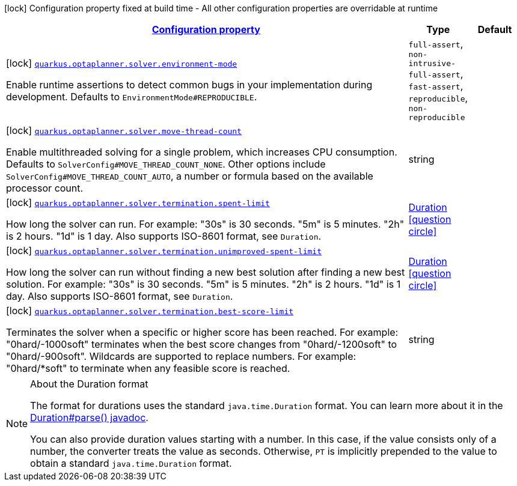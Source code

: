 [.configuration-legend]
icon:lock[title=Fixed at build time] Configuration property fixed at build time - All other configuration properties are overridable at runtime
[.configuration-reference, cols="80,.^10,.^10"]
|===

h|[[config-group-org-optaplanner-quarkus-deployment-solver-build-time-config_configuration]]link:#config-group-org-optaplanner-quarkus-deployment-solver-build-time-config_configuration[Configuration property]

h|Type
h|Default

a|icon:lock[title=Fixed at build time] [[config-group-org-optaplanner-quarkus-deployment-solver-build-time-config_quarkus.optaplanner.solver.environment-mode]]`link:#config-group-org-optaplanner-quarkus-deployment-solver-build-time-config_quarkus.optaplanner.solver.environment-mode[quarkus.optaplanner.solver.environment-mode]`

[.description]
--
Enable runtime assertions to detect common bugs in your implementation during development. Defaults to `EnvironmentMode++#++REPRODUCIBLE`.
--|`full-assert`, `non-intrusive-full-assert`, `fast-assert`, `reproducible`, `non-reproducible` 
|


a|icon:lock[title=Fixed at build time] [[config-group-org-optaplanner-quarkus-deployment-solver-build-time-config_quarkus.optaplanner.solver.move-thread-count]]`link:#config-group-org-optaplanner-quarkus-deployment-solver-build-time-config_quarkus.optaplanner.solver.move-thread-count[quarkus.optaplanner.solver.move-thread-count]`

[.description]
--
Enable multithreaded solving for a single problem, which increases CPU consumption. Defaults to `SolverConfig++#++MOVE_THREAD_COUNT_NONE`. Other options include `SolverConfig++#++MOVE_THREAD_COUNT_AUTO`, a number or formula based on the available processor count.
--|string 
|


a|icon:lock[title=Fixed at build time] [[config-group-org-optaplanner-quarkus-deployment-solver-build-time-config_quarkus.optaplanner.solver.termination.spent-limit]]`link:#config-group-org-optaplanner-quarkus-deployment-solver-build-time-config_quarkus.optaplanner.solver.termination.spent-limit[quarkus.optaplanner.solver.termination.spent-limit]`

[.description]
--
How long the solver can run. For example: "30s" is 30 seconds. "5m" is 5 minutes. "2h" is 2 hours. "1d" is 1 day. Also supports ISO-8601 format, see `Duration`.
--|link:https://docs.oracle.com/javase/8/docs/api/java/time/Duration.html[Duration]
  link:#duration-note-anchor[icon:question-circle[], title=More information about the Duration format]
|


a|icon:lock[title=Fixed at build time] [[config-group-org-optaplanner-quarkus-deployment-solver-build-time-config_quarkus.optaplanner.solver.termination.unimproved-spent-limit]]`link:#config-group-org-optaplanner-quarkus-deployment-solver-build-time-config_quarkus.optaplanner.solver.termination.unimproved-spent-limit[quarkus.optaplanner.solver.termination.unimproved-spent-limit]`

[.description]
--
How long the solver can run without finding a new best solution after finding a new best solution. For example: "30s" is 30 seconds. "5m" is 5 minutes. "2h" is 2 hours. "1d" is 1 day. Also supports ISO-8601 format, see `Duration`.
--|link:https://docs.oracle.com/javase/8/docs/api/java/time/Duration.html[Duration]
  link:#duration-note-anchor[icon:question-circle[], title=More information about the Duration format]
|


a|icon:lock[title=Fixed at build time] [[config-group-org-optaplanner-quarkus-deployment-solver-build-time-config_quarkus.optaplanner.solver.termination.best-score-limit]]`link:#config-group-org-optaplanner-quarkus-deployment-solver-build-time-config_quarkus.optaplanner.solver.termination.best-score-limit[quarkus.optaplanner.solver.termination.best-score-limit]`

[.description]
--
Terminates the solver when a specific or higher score has been reached. For example: "0hard/-1000soft" terminates when the best score changes from "0hard/-1200soft" to "0hard/-900soft". Wildcards are supported to replace numbers. For example: "0hard/++*++soft" to terminate when any feasible score is reached.
--|string 
|

|===
[NOTE]
[[duration-note-anchor]]
.About the Duration format
====
The format for durations uses the standard `java.time.Duration` format.
You can learn more about it in the link:https://docs.oracle.com/javase/8/docs/api/java/time/Duration.html#parse-java.lang.CharSequence-[Duration#parse() javadoc].

You can also provide duration values starting with a number.
In this case, if the value consists only of a number, the converter treats the value as seconds.
Otherwise, `PT` is implicitly prepended to the value to obtain a standard `java.time.Duration` format.
====
